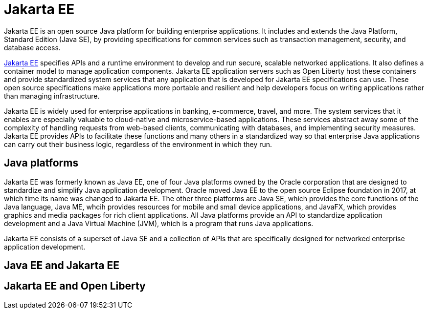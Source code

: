 // Copyright (c) 2021 IBM Corporation and others.
// Licensed under Creative Commons Attribution-NoDerivatives
// 4.0 International (CC BY-ND 4.0)
//   https://creativecommons.org/licenses/by-nd/4.0/
//
// Contributors:
//     IBM Corporation
//
:page-description: Jakarta EE is an open source Java platform for building enterprise applications. It includes and extends the Java Platform, Standard Edition (Java SE), by providing specifications for common standard services such as naming, transaction management, concurrency, security, and database access.
:seo-title: Jakarta EE
:page-layout: general-reference
:page-type: general
= Jakarta EE

Jakarta EE is an open source Java platform for building enterprise applications. It includes and extends the Java Platform, Standard Edition (Java SE), by providing specifications for common services such as transaction management, security, and database access.

https://jakarta.ee[Jakarta EE] specifies APIs and a runtime environment to develop and run secure, scalable networked applications. It also defines a container model to manage application components. Jakarta EE application servers such as Open Liberty host these containers and provide standardized system services that any application that is developed for Jakarta EE specifications can use. These open source specifications make applications more portable and resilient and help developers focus on writing applications rather than managing infrastructure.

Jakarta EE is widely used for enterprise applications in banking, e-commerce, travel, and more. The system services that it enables are especially valuable to cloud-native and microservice-based applications. These services abstract away some of the complexity of handling requests from web-based clients, communicating with databases, and implementing security measures. Jakarta EE provides APIs to facilitate these functions and many others in a standardized way so that enterprise Java applications can carry out their business logic, regardless of the environment in which they run.

== Java platforms

Jakarta EE was formerly known as Java EE, one of four Java platforms owned by the Oracle corporation that are designed to standardize and simplify Java application development. Oracle moved Java EE to the open source Eclipse foundation in 2017, at which time its name was changed to Jakarta EE. The other three platforms are Java SE, which provides the core functions of the Java language, Java ME, whcih provides resources for mobile and small device applications, and JavaFX, which provides graphics and media packages for rich client applications. All Java platforms provide an API to standardize application development and a Java Virtual Machine (JVM), which is a program that runs Java applications.

Jakarta EE consists of a superset of Java SE and a collection of APIs that are specifically designed for networked enterprise application development.





== Java EE and Jakarta EE

== Jakarta EE and Open Liberty
